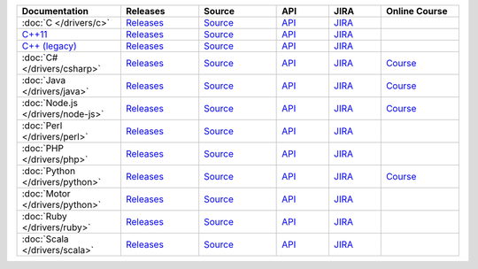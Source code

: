 .. list-table::
   :header-rows: 1
   :widths: 20 15 15 10 10 15

   * - Documentation
     - Releases
     - Source
     - API
     - JIRA
     - Online Course

   * - :doc:`C </drivers/c>`
     - `Releases <https://github.com/mongodb/mongo-c-driver/releases>`_
     - `Source <https://github.com/mongodb/mongo-c-driver>`_
     - `API <http://api.mongodb.org/c/current/>`_
     - `JIRA <https://jira.mongodb.org/browse/CDRIVER>`_
     -

   * - `C++11 <https://github.com/mongodb/mongo-cxx-driver>`_
     - `Releases <https://github.com/mongodb/mongo-cxx-driver/releases>`_
     - `Source <https://github.com/mongodb/mongo-cxx-driver>`_
     - `API <http://api.mongodb.org/cxx11/current/>`_
     - `JIRA <https://jira.mongodb.org/browse/CXX>`_
     -

   * - `C++ (legacy) <https://github.com/mongodb/mongo-cxx-driver/tree/legacy>`_
     - `Releases <https://github.com/mongodb/mongo-cxx-driver/releases>`_
     - `Source <https://github.com/mongodb/mongo-cxx-driver/tree/legacy>`_
     - `API <http://api.mongodb.org/cxx/current/>`_
     - `JIRA <https://jira.mongodb.org/browse/CXX>`_
     -

   * - :doc:`C# </drivers/csharp>`
     - `Releases <https://github.com/mongodb/mongo-csharp-driver/releases>`_
     - `Source <https://github.com/mongodb/mongo-csharp-driver>`_
     - `API <http://api.mongodb.org/csharp/current/>`_
     - `JIRA <https://jira.mongodb.org/browse/CSHARP>`_
     - `Course <https://university.mongodb.com/courses/M101N/about>`_

   * - :doc:`Java </drivers/java>`
     - `Releases <https://github.com/mongodb/mongo-java-driver/releases>`_
     - `Source <https://github.com/mongodb/mongo-java-driver>`_
     - `API <http://api.mongodb.org/java/current>`_
     - `JIRA <https://jira.mongodb.org/browse/JAVA>`_
     - `Course <https://university.mongodb.com/courses/M101J/about>`_

   * - :doc:`Node.js </drivers/node-js>`
     - `Releases <https://github.com/mongodb/node-mongodb-native/releases>`_
     - `Source <https://github.com/mongodb/node-mongodb-native>`_
     - `API <https://mongodb.github.io/node-mongodb-native/>`_
     - `JIRA <https://jira.mongodb.org/browse/NODE>`_
     - `Course <https://university.mongodb.com/courses/M101JS/about>`_

   * - :doc:`Perl </drivers/perl>`
     - `Releases <http://search.cpan.org/dist/MongoDB/>`_
     - `Source <https://github.com/mongodb/mongo-perl-driver>`_
     - `API <https://metacpan.org/pod/MongoDB>`_
     - `JIRA <https://jira.mongodb.org/browse/PERL>`_
     -

   * - :doc:`PHP </drivers/php>`
     - `Releases <http://pecl.php.net/package/mongodb>`_
     - `Source <https://github.com/mongodb/mongo-php-driver>`_
     - `API <http://php.net/mongo>`_
     - `JIRA <https://jira.mongodb.org/browse/PHP>`_
     -

   * - :doc:`Python </drivers/python>`
     - `Releases <https://pypi.python.org/pypi/pymongo/>`_
     - `Source <https://github.com/mongodb/mongo-python-driver>`_
     - `API <http://api.mongodb.org/python/current>`_
     - `JIRA <https://jira.mongodb.org/browse/PYTHON>`_
     - `Course <https://university.mongodb.com/courses/M101P/about>`_

   * - :doc:`Motor </drivers/python>`
     - `Releases <https://pypi.python.org/pypi/motor/>`_
     - `Source <https://github.com/mongodb/motor>`_
     - `API <http://motor.readthedocs.org/en/stable/api/index.html>`_
     - `JIRA <https://jira.mongodb.org/browse/MOTOR>`_
     -

   * - :doc:`Ruby </drivers/ruby>`
     - `Releases <https://rubygems.org/gems/mongo>`_
     - `Source <https://github.com/mongodb/mongo-ruby-driver>`_
     - `API <http://api.mongodb.org/ruby/current/>`_
     - `JIRA <https://jira.mongodb.org/browse/RUBY>`_
     -

   * - :doc:`Scala </drivers/scala>`
     - `Releases <https://mongodb.github.io/mongo-scala-driver/>`_
     - `Source <https://github.com/mongodb/mongo-scala-driver>`_
     - `API <https://mongodb.github.io/mongo-scala-driver/>`_
     - `JIRA <https://jira.mongodb.org/browse/SCALA>`_
     -

..
   * - :doc:`Haskell </drivers/haskell>`
     - `Releases <https://github.com/mongodb/mongodb-haskell/releases>`_
     - `API <http://api.mongodb.org/haskell/>`_
     - `JIRA <https://jira.mongodb.org/browse/HASKELL>`_
